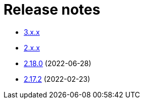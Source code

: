 ////
    Licensed to the Apache Software Foundation (ASF) under one or more
    contributor license agreements.  See the NOTICE file distributed with
    this work for additional information regarding copyright ownership.
    The ASF licenses this file to You under the Apache License, Version 2.0
    (the "License"); you may not use this file except in compliance with
    the License.  You may obtain a copy of the License at

         https://www.apache.org/licenses/LICENSE-2.0

    Unless required by applicable law or agreed to in writing, software
    distributed under the License is distributed on an "AS IS" BASIS,
    WITHOUT WARRANTIES OR CONDITIONS OF ANY KIND, either express or implied.
    See the License for the specific language governing permissions and
    limitations under the License.
////

= Release notes

* xref:3.x.x.adoc[3.x.x]
* xref:2.x.x.adoc[2.x.x]
* xref:2.18.0.adoc[2.18.0] (2022-06-28)
* xref:2.17.2.adoc[2.17.2] (2022-02-23)
